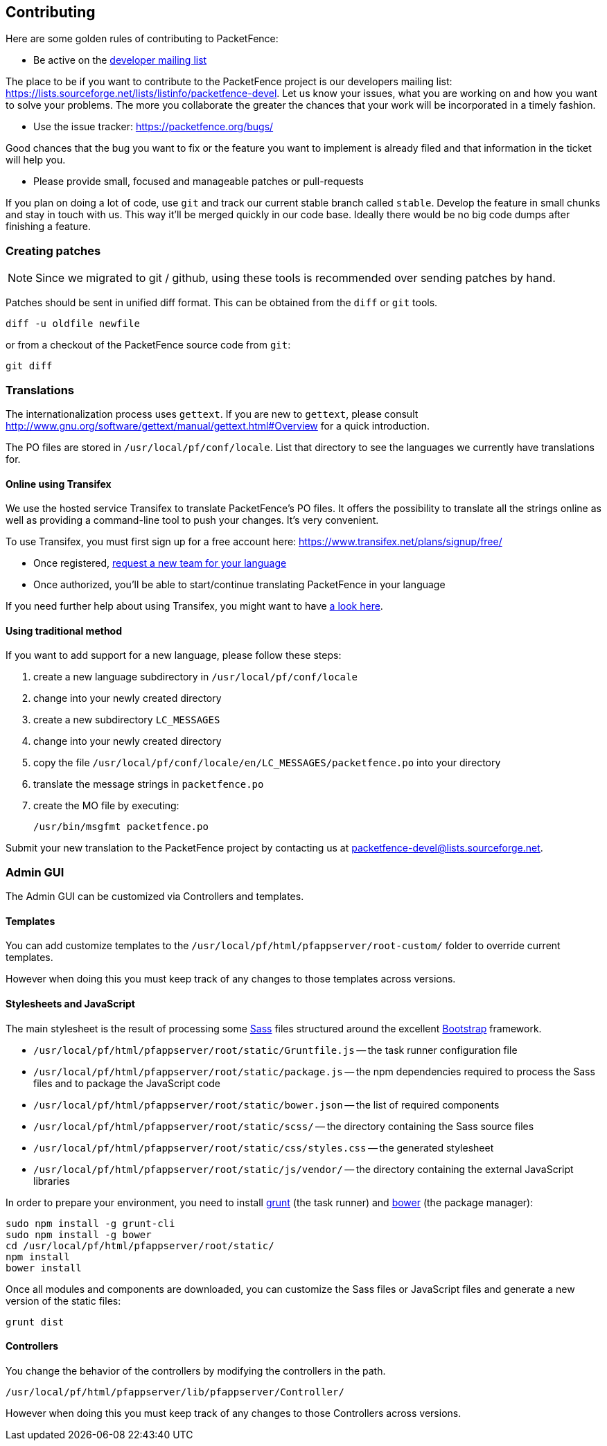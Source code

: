 // to display images directly on GitHub
ifdef::env-github[]
:encoding: UTF-8
:lang: en
:doctype: book
:toc: left
:imagesdir: ../images
endif::[]

////

    This file is part of the PacketFence project.

    See PacketFence_Developers_Guide-docinfo.xml for
    authors, copyright and license information.

////

== Contributing

Here are some golden rules of contributing to PacketFence:

* Be active on the https://lists.sourceforge.net/lists/listinfo/packetfence-devel[developer mailing list]

The place to be if you want to contribute to the PacketFence project is our developers mailing list:
https://lists.sourceforge.net/lists/listinfo/packetfence-devel. Let us know your issues, what you are
working on and how you want to solve your problems. The more you collaborate the greater the chances that
your work will be incorporated in a timely fashion.

* Use the issue tracker: https://packetfence.org/bugs/

Good chances that the bug you want to fix or the feature you want to implement is already filed and
that information in the ticket will help you.

* Please provide small, focused and manageable patches or pull-requests

If you plan on doing a lot of code, use `git` and track our current stable branch called `stable`. Develop the
feature in small chunks and stay in touch with us. This way it'll be merged quickly in our code base. Ideally
there would be no big code dumps after finishing a feature.

=== Creating patches

NOTE: Since we migrated to git / github, using these tools is recommended
over sending patches by hand.

Patches should be sent in unified diff format. This can be obtained from the
`diff` or `git` tools.

  diff -u oldfile newfile

or from a checkout of the PacketFence source code from `git`:

  git diff

=== Translations

The internationalization process uses `gettext`. If you are new to `gettext`, please consult
http://www.gnu.org/software/gettext/manual/gettext.html#Overview for a quick introduction.

The PO files are stored in `/usr/local/pf/conf/locale`. List that directory to see the languages
we currently have translations for.

==== Online using Transifex

We use the hosted service Transifex to translate PacketFence's PO files. It offers the
possibility to translate all the strings online as well as providing a command-line tool to push your
changes. It's very convenient.

To use Transifex, you must first sign up for a free account here: https://www.transifex.net/plans/signup/free/

* Once registered, https://www.transifex.net/projects/p/packetfence/teams[request a new team for your language]
* Once authorized, you'll be able to start/continue translating PacketFence in your language

If you need further help about using Transifex, you might want to have http://help.transifex.com/[a look here].

==== Using traditional method

If you want to add support for a new language, please follow these steps:

[options="compact"]
. create a new language subdirectory in `/usr/local/pf/conf/locale`
. change into your newly created directory
. create a new subdirectory `LC_MESSAGES`
. change into your newly created directory
. copy the file `/usr/local/pf/conf/locale/en/LC_MESSAGES/packetfence.po` into your directory
. translate the message strings in `packetfence.po`
. create the MO file by executing:

  /usr/bin/msgfmt packetfence.po

Submit your new translation to the PacketFence project by contacting us at packetfence-devel@lists.sourceforge.net.

=== Admin GUI

The Admin GUI can be customized via Controllers and templates.

==== Templates

You can add customize templates to the `/usr/local/pf/html/pfappserver/root-custom/` folder to override current templates.

However when doing this you must keep track of any changes to those templates across versions.

==== Stylesheets and JavaScript

The main stylesheet is the result of processing some http://sass-lang.com/[Sass] files structured around the excellent http://getbootstrap.com/2.3.2/[Bootstrap] framework.

* `/usr/local/pf/html/pfappserver/root/static/Gruntfile.js` -- the task runner configuration file
* `/usr/local/pf/html/pfappserver/root/static/package.js` -- the npm dependencies required to process the Sass files and to package the JavaScript code
* `/usr/local/pf/html/pfappserver/root/static/bower.json` -- the list of required components
* `/usr/local/pf/html/pfappserver/root/static/scss/` -- the directory containing the Sass source files
* `/usr/local/pf/html/pfappserver/root/static/css/styles.css` -- the generated stylesheet
* `/usr/local/pf/html/pfappserver/root/static/js/vendor/` -- the directory containing the external JavaScript libraries

In order to prepare your environment, you need to install http://gruntjs.com/[grunt] (the task runner) and https://bower.io/[bower] (the package manager):

  sudo npm install -g grunt-cli
  sudo npm install -g bower
  cd /usr/local/pf/html/pfappserver/root/static/
  npm install
  bower install

Once all modules and components are downloaded, you can customize the Sass files or JavaScript files and generate a new version of the static files:

  grunt dist


==== Controllers

You change the behavior of the controllers by modifying the controllers in the path.

`/usr/local/pf/html/pfappserver/lib/pfappserver/Controller/`

However when doing this you must keep track of any changes to those Controllers across versions.

